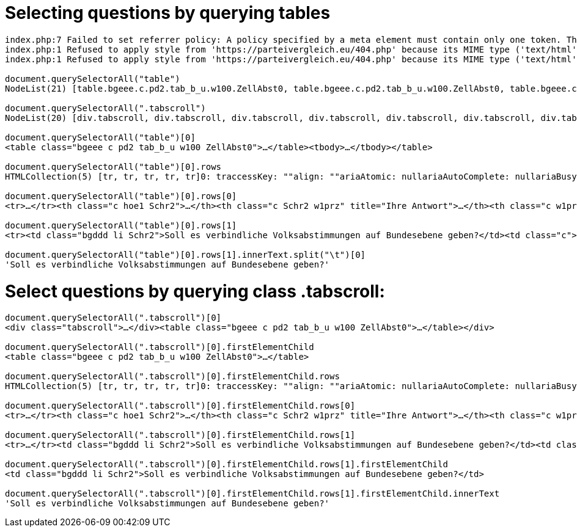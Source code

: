 # Selecting questions by querying tables

```javascript
index.php:7 Failed to set referrer policy: A policy specified by a meta element must contain only one token. The referrer policy has been left unchanged.
index.php:1 Refused to apply style from 'https://parteivergleich.eu/404.php' because its MIME type ('text/html') is not a supported stylesheet MIME type, and strict MIME checking is enabled.
index.php:1 Refused to apply style from 'https://parteivergleich.eu/404.php' because its MIME type ('text/html') is not a supported stylesheet MIME type, and strict MIME checking is enabled.

document.querySelectorAll("table")
NodeList(21) [table.bgeee.c.pd2.tab_b_u.w100.ZellAbst0, table.bgeee.c.pd2.tab_b_u.w100.ZellAbst0, table.bgeee.c.pd2.tab_b_u.w100.ZellAbst0, table.bgeee.c.pd2.tab_b_u.w100.ZellAbst0, table.bgeee.c.pd2.tab_b_u.w100.ZellAbst0, table.bgeee.c.pd2.tab_b_u.w100.ZellAbst0, table.bgeee.c.pd2.tab_b_u.w100.ZellAbst0, table.bgeee.c.pd2.tab_b_u.w100.ZellAbst0, table.bgeee.c.pd2.tab_b_u.w100.ZellAbst0, table.bgeee.c.pd2.tab_b_u.w100.ZellAbst0, table.bgeee.c.pd2.tab_b_u.w100.ZellAbst0, table.bgeee.c.pd2.tab_b_u.w100.ZellAbst0, table.bgeee.c.pd2.tab_b_u.w100.ZellAbst0, table.bgeee.c.pd2.tab_b_u.w100.ZellAbst0, table.bgeee.c.pd2.tab_b_u.w100.ZellAbst0, table.bgeee.c.pd2.tab_b_u.w100.ZellAbst0, table.bgeee.c.pd2.tab_b_u.w100.ZellAbst0, table.bgeee.c.pd2.tab_b_u.w100.ZellAbst0, table.bgeee.c.pd2.tab_b_u.w100.ZellAbst0, table.bgeee.c.pd2.tab_b_u.w100.ZellAbst0, table.pd4.trrans_mo.ZellAbst0]0: table.bgeee.c.pd2.tab_b_u.w100.ZellAbst0accessKey: ""align: ""ariaAtomic: nullariaAutoComplete: nullariaBusy: nullariaChecked: nullariaColCount: nullariaColIndex: nullariaColSpan: nullariaCurrent: nullariaDescription: nullariaDisabled: nullariaExpanded: nullariaHasPopup: nullariaHidden: nullariaKeyShortcuts: nullariaLabel: nullariaLevel: nullariaLive: nullariaModal: nullariaMultiLine: nullariaMultiSelectable: nullariaOrientation: nullariaPlaceholder: nullariaPosInSet: nullariaPressed: nullariaReadOnly: nullariaRelevant: nullariaRequired: nullariaRoleDescription: nullariaRowCount: nullariaRowIndex: nullariaRowSpan: nullariaSelected: nullariaSetSize: nullariaSort: nullariaValueMax: nullariaValueMin: nullariaValueNow: nullariaValueText: nullassignedSlot: nullattributeStyleMap: StylePropertyMap {size: 0}attributes: NamedNodeMap {0: class, class: class, length: 1}autocapitalize: ""autofocus: falsebaseURI: "https://parteivergleich.eu/index.php?Wahl=Bundestagswahl_2021_Parteien"bgColor: ""border: ""caption: nullcellPadding: ""cellSpacing: ""childElementCount: 1childNodes: NodeList [tbody]children: HTMLCollection [tbody]classList: DOMTokenList(6) ['bgeee', 'c', 'pd2', 'tab_b_u', 'w100', 'ZellAbst0', value: 'bgeee c pd2 tab_b_u w100 ZellAbst0']className: "bgeee c pd2 tab_b_u w100 ZellAbst0"clientHeight: 207clientLeft: 1clientTop: 1clientWidth: 2493contentEditable: "inherit"dataset: DOMStringMap {}dir: ""draggable: falseelementTiming: ""enterKeyHint: ""firstChild: tbodyfirstElementChild: tbodyframe: ""hidden: falseid: ""innerHTML: "<tbody><tr>\n<th class=\"c hoe1 Schr2\"><strong cinnerText: "Demokratie\n\tIhre\nAntw.\tAfD\tberg-\npartei\tBayern-\npartei\tBündnis\nC\tBÜNDNIS\n21\tBüSo\tCDU*\tCSU*\tDiB\tDie\nGrauen\tDie\nHumanisten\tDIE\nLINKE\tDKP\tdu.\nDie Urbane.\tFAMILIE\tFDP\tFREIE\nWÄHLER\tGesundheits-\nforschung\tGraue\nPanther\tGRÜNE\tKlimaliste\nBW\tLIEBE\tMENSCHLICHE\nWELT\tMLPD\tNPD\tÖDP\tPdF\tPIRATEN\tSGP\tDIE\nSONSTIGEN\tSPD\tTHP\tTierschutz-\nallianz\tTierschutz-\npartei\tUNABHÄNGIGE\tV-Partei³\nSoll es verbindliche Volksabstimmungen auf Bundesebene geben?\t \tJa\tJa\tJa\tJa\tJa\tNein\tNein\tJa\tJa\tJa\t0\tJa\tJa\t0\tJa\t0\tJa\t0\tJa\t0\t0\tJa\tJa\tJa\tJa\tJa\tJa\tJa\tJa\tJa\tJa\tJa\tJa\tJa\tJa\tJa\nSollen die Grundrechte von Volksabstimmungen ausgenommen sein?\t \t0\tJa\tJa\tJa\tNein\tJa\tJa\tJa\tJa\tJa\tJa\tJa\tJa\tJa\tNein\tJa\tJa\t0\tNein\tJa\tJa\tNein\tJa\tNein\tJa\tJa\tNein\tJa\tJa\tJa\t0\tNein\tJa\tJa\tJa\tJa\nHaben Frauen und Männer keine gleichen Rechte und Chancen, so dass diese endlich durchgesetzt werden müssen?\t \tNein\tJa\t0\tNein\tNein\tJa\tJa\tJa\tJa\tJa\tJa\tJa\tJa\tJa\t0\tNein\tJa\t0\tNein\tJa\tJa\tJa\tJa\tJa\tNein\tJa\tJa\tJa\t0\tJa\tJa\t0\tJa\tJa\t0\tJa\n\nDemokratie\n\tIhre\nAntw.\tAfD\tberg-\npartei\tBayern-\npartei\tBündnis\nC\tBÜNDNIS\n21\tBüSo\tCDU*\tCSU*\tDiB\tDie\nGrauen\tDie\nHumanisten\tDIE\nLINKE\tDKP\tdu.\nDie Urbane.\tFAMILIE\tFDP\tFREIE\nWÄHLER\tGesundheits-\nforschung\tGraue\nPanther\tGRÜNE\tKlimaliste\nBW\tLIEBE\tMENSCHLICHE\nWELT\tMLPD\tNPD\tÖDP\tPdF\tPIRATEN\tSGP\tDIE\nSONSTIGEN\tSPD\tTHP\tTierschutz-\nallianz\tTierschutz-\npartei\tUNABHÄNGIGE\tV-Partei³"inputMode: ""isConnected: trueisContentEditable: falselang: ""lastChild: tbodylastElementChild: tbodylocalName: "table"namespaceURI: "http://www.w3.org/1999/xhtml"nextElementSibling: nullnextSibling: textnodeName: "TABLE"nodeType: 1nodeValue: nullnonce: ""offsetHeight: 207offsetLeft: 21offsetParent: bodyoffsetTop: 720offsetWidth: 2493onabort: nullonanimationend: nullonanimationiteration: nullonanimationstart: nullonauxclick: nullonbeforecopy: nullonbeforecut: nullonbeforepaste: nullonbeforexrselect: nullonblur: nulloncancel: nulloncanplay: nulloncanplaythrough: nullonchange: nullonclick: nullonclose: nulloncontextmenu: nulloncopy: nulloncuechange: nulloncut: nullondblclick: nullondrag: nullondragend: nullondragenter: nullondragleave: nullondragover: nullondragstart: nullondrop: nullondurationchange: nullonemptied: nullonended: nullonerror: nullonfocus: nullonformdata: nullonfullscreenchange: nullonfullscreenerror: nullongotpointercapture: nulloninput: nulloninvalid: nullonkeydown: nullonkeypress: nullonkeyup: nullonload: nullonloadeddata: nullonloadedmetadata: nullonloadstart: nullonlostpointercapture: nullonmousedown: nullonmouseenter: nullonmouseleave: nullonmousemove: nullonmouseout: nullonmouseover: nullonmouseup: nullonmousewheel: nullonpaste: nullonpause: nullonplay: nullonplaying: nullonpointercancel: nullonpointerdown: nullonpointerenter: nullonpointerleave: nullonpointermove: nullonpointerout: nullonpointerover: nullonpointerrawupdate: nullonpointerup: nullonprogress: nullonratechange: nullonreset: nullonresize: nullonscroll: nullonsearch: nullonseeked: nullonseeking: nullonselect: nullonselectionchange: nullonselectstart: nullonstalled: nullonsubmit: nullonsuspend: nullontimeupdate: nullontoggle: nullontransitioncancel: nullontransitionend: nullontransitionrun: nullontransitionstart: nullonvolumechange: nullonwaiting: nullonwebkitanimationend: nullonwebkitanimationiteration: nullonwebkitanimationstart: nullonwebkitfullscreenchange: nullonwebkitfullscreenerror: nullonwebkittransitionend: nullonwheel: nullouterHTML: "<table class=\"bgeee c pd2 tab_b_u w100 ZellAbst0outerText: "Demokratie\n\tIhre\nAntw.\tAfD\tberg-\npartei\tBayern-\npartei\tBündnis\nC\tBÜNDNIS\n21\tBüSo\tCDU*\tCSU*\tDiB\tDie\nGrauen\tDie\nHumanisten\tDIE\nLINKE\tDKP\tdu.\nDie Urbane.\tFAMILIE\tFDP\tFREIE\nWÄHLER\tGesundheits-\nforschung\tGraue\nPanther\tGRÜNE\tKlimaliste\nBW\tLIEBE\tMENSCHLICHE\nWELT\tMLPD\tNPD\tÖDP\tPdF\tPIRATEN\tSGP\tDIE\nSONSTIGEN\tSPD\tTHP\tTierschutz-\nallianz\tTierschutz-\npartei\tUNABHÄNGIGE\tV-Partei³\nSoll es verbindliche Volksabstimmungen auf Bundesebene geben?\t \tJa\tJa\tJa\tJa\tJa\tNein\tNein\tJa\tJa\tJa\t0\tJa\tJa\t0\tJa\t0\tJa\t0\tJa\t0\t0\tJa\tJa\tJa\tJa\tJa\tJa\tJa\tJa\tJa\tJa\tJa\tJa\tJa\tJa\tJa\nSollen die Grundrechte von Volksabstimmungen ausgenommen sein?\t \t0\tJa\tJa\tJa\tNein\tJa\tJa\tJa\tJa\tJa\tJa\tJa\tJa\tJa\tNein\tJa\tJa\t0\tNein\tJa\tJa\tNein\tJa\tNein\tJa\tJa\tNein\tJa\tJa\tJa\t0\tNein\tJa\tJa\tJa\tJa\nHaben Frauen und Männer keine gleichen Rechte und Chancen, so dass diese endlich durchgesetzt werden müssen?\t \tNein\tJa\t0\tNein\tNein\tJa\tJa\tJa\tJa\tJa\tJa\tJa\tJa\tJa\t0\tNein\tJa\t0\tNein\tJa\tJa\tJa\tJa\tJa\tNein\tJa\tJa\tJa\t0\tJa\tJa\t0\tJa\tJa\t0\tJa\n\nDemokratie\n\tIhre\nAntw.\tAfD\tberg-\npartei\tBayern-\npartei\tBündnis\nC\tBÜNDNIS\n21\tBüSo\tCDU*\tCSU*\tDiB\tDie\nGrauen\tDie\nHumanisten\tDIE\nLINKE\tDKP\tdu.\nDie Urbane.\tFAMILIE\tFDP\tFREIE\nWÄHLER\tGesundheits-\nforschung\tGraue\nPanther\tGRÜNE\tKlimaliste\nBW\tLIEBE\tMENSCHLICHE\nWELT\tMLPD\tNPD\tÖDP\tPdF\tPIRATEN\tSGP\tDIE\nSONSTIGEN\tSPD\tTHP\tTierschutz-\nallianz\tTierschutz-\npartei\tUNABHÄNGIGE\tV-Partei³"ownerDocument: documentparentElement: div.tabscrollparentNode: div.tabscrollpart: DOMTokenList [value: '']prefix: nullpreviousElementSibling: nullpreviousSibling: nullrows: HTMLCollection(5) [tr, tr, tr, tr, tr]rules: ""scrollHeight: 206scrollLeft: 0scrollTop: 0scrollWidth: 2493shadowRoot: nullslot: ""spellcheck: truestyle: CSSStyleDeclaration {accentColor: '', additiveSymbols: '', alignContent: '', alignItems: '', alignSelf: '', …}summary: ""tBodies: HTMLCollection [tbody]tFoot: nulltHead: nulltabIndex: -1tagName: "TABLE"textContent: "\nDemokratie\n\nIhreAntw.\n\nAfD\n\nberg-partei\n\nBayern-partei\n\nBündnisC\n\nBÜNDNIS21\n\nBüSo\n\nCDU*\n\nCSU*\n\nDiB\n\nDieGrauen\n\nDieHumanisten\n\nDIELINKE\n\nDKP\n\ndu.Die Urbane.\n\nFAMILIE\n\nFDP\n\nFREIEWÄHLER\n\nGesundheits-forschung\n\nGrauePanther\n\nGRÜNE\n\nKlimalisteBW\n\nLIEBE\n\nMENSCHLICHEWELT\n\nMLPD\n\nNPD\n\nÖDP\n\nPdF\n\nPIRATEN\n\nSGP\n\nDIESONSTIGEN\n\nSPD\n\nTHP\n\nTierschutz-allianz\n\nTierschutz-partei\n\nUNABHÄNGIGE\n\nV-Partei³\nSoll es verbindliche Volksabstimmungen auf Bundesebene geben?\n \nJa\nJa\nJa\nJa\nJa\nNein\nNein\nJa\nJa\nJa\n0\nJa\nJa\n0\nJa\n0\nJa\n0\nJa\n0\n0\nJa\nJa\nJa\nJa\nJa\nJa\nJa\nJa\nJa\nJa\nJa\nJa\nJa\nJa\nJa\nSollen die Grundrechte von Volksabstimmungen ausgenommen sein?\n \n0\nJa\nJa\nJa\nNein\nJa\nJa\nJa\nJa\nJa\nJa\nJa\nJa\nJa\nNein\nJa\nJa\n0\nNein\nJa\nJa\nNein\nJa\nNein\nJa\nJa\nNein\nJa\nJa\nJa\n0\nNein\nJa\nJa\nJa\nJa\nHaben Frauen und Männer keine gleichen Rechte und Chancen, so dass diese endlich durchgesetzt werden müssen?\n \nNein\nJa\n0\nNein\nNein\nJa\nJa\nJa\nJa\nJa\nJa\nJa\nJa\nJa\n0\nNein\nJa\n0\nNein\nJa\nJa\nJa\nJa\nJa\nNein\nJa\nJa\nJa\n0\nJa\nJa\n0\nJa\nJa\n0\nJa\n\n\nDemokratie\n\nIhreAntw.\n\nAfD\n\nberg-partei\n\nBayern-partei\n\nBündnisC\n\nBÜNDNIS21\n\nBüSo\n\nCDU*\n\nCSU*\n\nDiB\n\nDieGrauen\n\nDieHumanisten\n\nDIELINKE\n\nDKP\n\ndu.Die Urbane.\n\nFAMILIE\n\nFDP\n\nFREIEWÄHLER\n\nGesundheits-forschung\n\nGrauePanther\n\nGRÜNE\n\nKlimalisteBW\n\nLIEBE\n\nMENSCHLICHEWELT\n\nMLPD\n\nNPD\n\nÖDP\n\nPdF\n\nPIRATEN\n\nSGP\n\nDIESONSTIGEN\n\nSPD\n\nTHP\n\nTierschutz-allianz\n\nTierschutz-partei\n\nUNABHÄNGIGE\n\nV-Partei³\n"title: ""translate: truevirtualKeyboardPolicy: ""width: ""[[Prototype]]: HTMLTableElement(...)1: table.bgeee.c.pd2.tab_b_u.w100.ZellAbst02: table.bgeee.c.pd2.tab_b_u.w100.ZellAbst03: table.bgeee.c.pd2.tab_b_u.w100.ZellAbst04: table.bgeee.c.pd2.tab_b_u.w100.ZellAbst05: table.bgeee.c.pd2.tab_b_u.w100.ZellAbst06: table.bgeee.c.pd2.tab_b_u.w100.ZellAbst07: table.bgeee.c.pd2.tab_b_u.w100.ZellAbst08: table.bgeee.c.pd2.tab_b_u.w100.ZellAbst09: table.bgeee.c.pd2.tab_b_u.w100.ZellAbst010: table.bgeee.c.pd2.tab_b_u.w100.ZellAbst011: table.bgeee.c.pd2.tab_b_u.w100.ZellAbst012: table.bgeee.c.pd2.tab_b_u.w100.ZellAbst013: table.bgeee.c.pd2.tab_b_u.w100.ZellAbst014: table.bgeee.c.pd2.tab_b_u.w100.ZellAbst015: table.bgeee.c.pd2.tab_b_u.w100.ZellAbst016: table.bgeee.c.pd2.tab_b_u.w100.ZellAbst017: table.bgeee.c.pd2.tab_b_u.w100.ZellAbst018: table.bgeee.c.pd2.tab_b_u.w100.ZellAbst019: table.bgeee.c.pd2.tab_b_u.w100.ZellAbst020: table.pd4.trrans_mo.ZellAbst0length: 21[[Prototype]]: NodeList

document.querySelectorAll(".tabscroll")
NodeList(20) [div.tabscroll, div.tabscroll, div.tabscroll, div.tabscroll, div.tabscroll, div.tabscroll, div.tabscroll, div.tabscroll, div.tabscroll, div.tabscroll, div.tabscroll, div.tabscroll, div.tabscroll, div.tabscroll, div.tabscroll, div.tabscroll, div.tabscroll, div.tabscroll, div.tabscroll, div.tabscroll]0: div.tabscrollaccessKey: ""align: ""ariaAtomic: nullariaAutoComplete: nullariaBusy: nullariaChecked: nullariaColCount: nullariaColIndex: nullariaColSpan: nullariaCurrent: nullariaDescription: nullariaDisabled: nullariaExpanded: nullariaHasPopup: nullariaHidden: nullariaKeyShortcuts: nullariaLabel: nullariaLevel: nullariaLive: nullariaModal: nullariaMultiLine: nullariaMultiSelectable: nullariaOrientation: nullariaPlaceholder: nullariaPosInSet: nullariaPressed: nullariaReadOnly: nullariaRelevant: nullariaRequired: nullariaRoleDescription: nullariaRowCount: nullariaRowIndex: nullariaRowSpan: nullariaSelected: nullariaSetSize: nullariaSort: nullariaValueMax: nullariaValueMin: nullariaValueNow: nullariaValueText: nullassignedSlot: nullattributeStyleMap: StylePropertyMap {size: 0}attributes: NamedNodeMap {0: class, class: class, length: 1}autocapitalize: ""autofocus: falsebaseURI: "https://parteivergleich.eu/index.php?Wahl=Bundestagswahl_2021_Parteien"childElementCount: 1childNodes: NodeList(2) [table.bgeee.c.pd2.tab_b_u.w100.ZellAbst0, text]children: HTMLCollection [table.bgeee.c.pd2.tab_b_u.w100.ZellAbst0]classList: DOMTokenList ['tabscroll', value: 'tabscroll']className: "tabscroll"clientHeight: 208clientLeft: 0clientTop: 0clientWidth: 628contentEditable: "inherit"dataset: DOMStringMap {}dir: ""draggable: falseelementTiming: ""enterKeyHint: ""firstChild: table.bgeee.c.pd2.tab_b_u.w100.ZellAbst0firstElementChild: table.bgeee.c.pd2.tab_b_u.w100.ZellAbst0hidden: falseid: ""innerHTML: "<table class=\"bgeee c pd2 tab_b_u w100 ZellAbst0innerText: "Demokratie\n\tIhre\nAntw.\tAfD\tberg-\npartei\tBayern-\npartei\tBündnis\nC\tBÜNDNIS\n21\tBüSo\tCDU*\tCSU*\tDiB\tDie\nGrauen\tDie\nHumanisten\tDIE\nLINKE\tDKP\tdu.\nDie Urbane.\tFAMILIE\tFDP\tFREIE\nWÄHLER\tGesundheits-\nforschung\tGraue\nPanther\tGRÜNE\tKlimaliste\nBW\tLIEBE\tMENSCHLICHE\nWELT\tMLPD\tNPD\tÖDP\tPdF\tPIRATEN\tSGP\tDIE\nSONSTIGEN\tSPD\tTHP\tTierschutz-\nallianz\tTierschutz-\npartei\tUNABHÄNGIGE\tV-Partei³\nSoll es verbindliche Volksabstimmungen auf Bundesebene geben?\t \tJa\tJa\tJa\tJa\tJa\tNein\tNein\tJa\tJa\tJa\t0\tJa\tJa\t0\tJa\t0\tJa\t0\tJa\t0\t0\tJa\tJa\tJa\tJa\tJa\tJa\tJa\tJa\tJa\tJa\tJa\tJa\tJa\tJa\tJa\nSollen die Grundrechte von Volksabstimmungen ausgenommen sein?\t \t0\tJa\tJa\tJa\tNein\tJa\tJa\tJa\tJa\tJa\tJa\tJa\tJa\tJa\tNein\tJa\tJa\t0\tNein\tJa\tJa\tNein\tJa\tNein\tJa\tJa\tNein\tJa\tJa\tJa\t0\tNein\tJa\tJa\tJa\tJa\nHaben Frauen und Männer keine gleichen Rechte und Chancen, so dass diese endlich durchgesetzt werden müssen?\t \tNein\tJa\t0\tNein\tNein\tJa\tJa\tJa\tJa\tJa\tJa\tJa\tJa\tJa\t0\tNein\tJa\t0\tNein\tJa\tJa\tJa\tJa\tJa\tNein\tJa\tJa\tJa\t0\tJa\tJa\t0\tJa\tJa\t0\tJa\n\nDemokratie\n\tIhre\nAntw.\tAfD\tberg-\npartei\tBayern-\npartei\tBündnis\nC\tBÜNDNIS\n21\tBüSo\tCDU*\tCSU*\tDiB\tDie\nGrauen\tDie\nHumanisten\tDIE\nLINKE\tDKP\tdu.\nDie Urbane.\tFAMILIE\tFDP\tFREIE\nWÄHLER\tGesundheits-\nforschung\tGraue\nPanther\tGRÜNE\tKlimaliste\nBW\tLIEBE\tMENSCHLICHE\nWELT\tMLPD\tNPD\tÖDP\tPdF\tPIRATEN\tSGP\tDIE\nSONSTIGEN\tSPD\tTHP\tTierschutz-\nallianz\tTierschutz-\npartei\tUNABHÄNGIGE\tV-Partei³"inputMode: ""isConnected: trueisContentEditable: falselang: ""lastChild: textlastElementChild: table.bgeee.c.pd2.tab_b_u.w100.ZellAbst0localName: "div"namespaceURI: "http://www.w3.org/1999/xhtml"nextElementSibling: img.m0nextSibling: textnodeName: "DIV"nodeType: 1nodeValue: nullnonce: ""offsetHeight: 227offsetLeft: 21offsetParent: bodyoffsetTop: 720offsetWidth: 628onabort: nullonanimationend: nullonanimationiteration: nullonanimationstart: nullonauxclick: nullonbeforecopy: nullonbeforecut: nullonbeforepaste: nullonbeforexrselect: nullonblur: nulloncancel: nulloncanplay: nulloncanplaythrough: nullonchange: nullonclick: nullonclose: nulloncontextmenu: nulloncopy: nulloncuechange: nulloncut: nullondblclick: nullondrag: nullondragend: nullondragenter: nullondragleave: nullondragover: nullondragstart: nullondrop: nullondurationchange: nullonemptied: nullonended: nullonerror: nullonfocus: nullonformdata: nullonfullscreenchange: nullonfullscreenerror: nullongotpointercapture: nulloninput: nulloninvalid: nullonkeydown: nullonkeypress: nullonkeyup: nullonload: nullonloadeddata: nullonloadedmetadata: nullonloadstart: nullonlostpointercapture: nullonmousedown: nullonmouseenter: nullonmouseleave: nullonmousemove: nullonmouseout: nullonmouseover: nullonmouseup: nullonmousewheel: nullonpaste: nullonpause: nullonplay: nullonplaying: nullonpointercancel: nullonpointerdown: nullonpointerenter: nullonpointerleave: nullonpointermove: nullonpointerout: nullonpointerover: nullonpointerrawupdate: nullonpointerup: nullonprogress: nullonratechange: nullonreset: nullonresize: nullonscroll: nullonsearch: nullonseeked: nullonseeking: nullonselect: nullonselectionchange: nullonselectstart: nullonstalled: nullonsubmit: nullonsuspend: nullontimeupdate: nullontoggle: nullontransitioncancel: nullontransitionend: nullontransitionrun: nullontransitionstart: nullonvolumechange: nullonwaiting: nullonwebkitanimationend: nullonwebkitanimationiteration: nullonwebkitanimationstart: nullonwebkitfullscreenchange: nullonwebkitfullscreenerror: nullonwebkittransitionend: nullonwheel: nullouterHTML: "<div class=\"tabscroll\"><table class=\"bgeee c pouterText: "Demokratie\n\tIhre\nAntw.\tAfD\tberg-\npartei\tBayern-\npartei\tBündnis\nC\tBÜNDNIS\n21\tBüSo\tCDU*\tCSU*\tDiB\tDie\nGrauen\tDie\nHumanisten\tDIE\nLINKE\tDKP\tdu.\nDie Urbane.\tFAMILIE\tFDP\tFREIE\nWÄHLER\tGesundheits-\nforschung\tGraue\nPanther\tGRÜNE\tKlimaliste\nBW\tLIEBE\tMENSCHLICHE\nWELT\tMLPD\tNPD\tÖDP\tPdF\tPIRATEN\tSGP\tDIE\nSONSTIGEN\tSPD\tTHP\tTierschutz-\nallianz\tTierschutz-\npartei\tUNABHÄNGIGE\tV-Partei³\nSoll es verbindliche Volksabstimmungen auf Bundesebene geben?\t \tJa\tJa\tJa\tJa\tJa\tNein\tNein\tJa\tJa\tJa\t0\tJa\tJa\t0\tJa\t0\tJa\t0\tJa\t0\t0\tJa\tJa\tJa\tJa\tJa\tJa\tJa\tJa\tJa\tJa\tJa\tJa\tJa\tJa\tJa\nSollen die Grundrechte von Volksabstimmungen ausgenommen sein?\t \t0\tJa\tJa\tJa\tNein\tJa\tJa\tJa\tJa\tJa\tJa\tJa\tJa\tJa\tNein\tJa\tJa\t0\tNein\tJa\tJa\tNein\tJa\tNein\tJa\tJa\tNein\tJa\tJa\tJa\t0\tNein\tJa\tJa\tJa\tJa\nHaben Frauen und Männer keine gleichen Rechte und Chancen, so dass diese endlich durchgesetzt werden müssen?\t \tNein\tJa\t0\tNein\tNein\tJa\tJa\tJa\tJa\tJa\tJa\tJa\tJa\tJa\t0\tNein\tJa\t0\tNein\tJa\tJa\tJa\tJa\tJa\tNein\tJa\tJa\tJa\t0\tJa\tJa\t0\tJa\tJa\t0\tJa\n\nDemokratie\n\tIhre\nAntw.\tAfD\tberg-\npartei\tBayern-\npartei\tBündnis\nC\tBÜNDNIS\n21\tBüSo\tCDU*\tCSU*\tDiB\tDie\nGrauen\tDie\nHumanisten\tDIE\nLINKE\tDKP\tdu.\nDie Urbane.\tFAMILIE\tFDP\tFREIE\nWÄHLER\tGesundheits-\nforschung\tGraue\nPanther\tGRÜNE\tKlimaliste\nBW\tLIEBE\tMENSCHLICHE\nWELT\tMLPD\tNPD\tÖDP\tPdF\tPIRATEN\tSGP\tDIE\nSONSTIGEN\tSPD\tTHP\tTierschutz-\nallianz\tTierschutz-\npartei\tUNABHÄNGIGE\tV-Partei³"ownerDocument: documentparentElement: div.rand10pxparentNode: div.rand10pxpart: DOMTokenList [value: '']prefix: nullpreviousElementSibling: brpreviousSibling: brscrollHeight: 207scrollLeft: 0scrollTop: 0scrollWidth: 2494shadowRoot: nullslot: ""spellcheck: truestyle: CSSStyleDeclaration {accentColor: '', additiveSymbols: '', alignContent: '', alignItems: '', alignSelf: '', …}tabIndex: -1tagName: "DIV"textContent: "\nDemokratie\n\nIhreAntw.\n\nAfD\n\nberg-partei\n\nBayern-partei\n\nBündnisC\n\nBÜNDNIS21\n\nBüSo\n\nCDU*\n\nCSU*\n\nDiB\n\nDieGrauen\n\nDieHumanisten\n\nDIELINKE\n\nDKP\n\ndu.Die Urbane.\n\nFAMILIE\n\nFDP\n\nFREIEWÄHLER\n\nGesundheits-forschung\n\nGrauePanther\n\nGRÜNE\n\nKlimalisteBW\n\nLIEBE\n\nMENSCHLICHEWELT\n\nMLPD\n\nNPD\n\nÖDP\n\nPdF\n\nPIRATEN\n\nSGP\n\nDIESONSTIGEN\n\nSPD\n\nTHP\n\nTierschutz-allianz\n\nTierschutz-partei\n\nUNABHÄNGIGE\n\nV-Partei³\nSoll es verbindliche Volksabstimmungen auf Bundesebene geben?\n \nJa\nJa\nJa\nJa\nJa\nNein\nNein\nJa\nJa\nJa\n0\nJa\nJa\n0\nJa\n0\nJa\n0\nJa\n0\n0\nJa\nJa\nJa\nJa\nJa\nJa\nJa\nJa\nJa\nJa\nJa\nJa\nJa\nJa\nJa\nSollen die Grundrechte von Volksabstimmungen ausgenommen sein?\n \n0\nJa\nJa\nJa\nNein\nJa\nJa\nJa\nJa\nJa\nJa\nJa\nJa\nJa\nNein\nJa\nJa\n0\nNein\nJa\nJa\nNein\nJa\nNein\nJa\nJa\nNein\nJa\nJa\nJa\n0\nNein\nJa\nJa\nJa\nJa\nHaben Frauen und Männer keine gleichen Rechte und Chancen, so dass diese endlich durchgesetzt werden müssen?\n \nNein\nJa\n0\nNein\nNein\nJa\nJa\nJa\nJa\nJa\nJa\nJa\nJa\nJa\n0\nNein\nJa\n0\nNein\nJa\nJa\nJa\nJa\nJa\nNein\nJa\nJa\nJa\n0\nJa\nJa\n0\nJa\nJa\n0\nJa\n\n\nDemokratie\n\nIhreAntw.\n\nAfD\n\nberg-partei\n\nBayern-partei\n\nBündnisC\n\nBÜNDNIS21\n\nBüSo\n\nCDU*\n\nCSU*\n\nDiB\n\nDieGrauen\n\nDieHumanisten\n\nDIELINKE\n\nDKP\n\ndu.Die Urbane.\n\nFAMILIE\n\nFDP\n\nFREIEWÄHLER\n\nGesundheits-forschung\n\nGrauePanther\n\nGRÜNE\n\nKlimalisteBW\n\nLIEBE\n\nMENSCHLICHEWELT\n\nMLPD\n\nNPD\n\nÖDP\n\nPdF\n\nPIRATEN\n\nSGP\n\nDIESONSTIGEN\n\nSPD\n\nTHP\n\nTierschutz-allianz\n\nTierschutz-partei\n\nUNABHÄNGIGE\n\nV-Partei³\n\n"title: ""translate: truevirtualKeyboardPolicy: ""[[Prototype]]: HTMLDivElement(...)1: div.tabscroll2: div.tabscroll3: div.tabscroll4: div.tabscroll5: div.tabscroll6: div.tabscroll7: div.tabscroll8: div.tabscroll9: div.tabscroll10: div.tabscroll11: div.tabscroll12: div.tabscroll13: div.tabscroll14: div.tabscroll15: div.tabscroll16: div.tabscroll17: div.tabscroll18: div.tabscroll19: div.tabscrolllength: 20[[Prototype]]: NodeList

document.querySelectorAll("table")[0]
<table class=​"bgeee c pd2 tab_b_u w100 ZellAbst0">​…​</table>​<tbody>​…​</tbody>​</table>​

document.querySelectorAll("table")[0].rows
HTMLCollection(5) [tr, tr, tr, tr, tr]0: traccessKey: ""align: ""ariaAtomic: nullariaAutoComplete: nullariaBusy: nullariaChecked: nullariaColCount: nullariaColIndex: nullariaColSpan: nullariaCurrent: nullariaDescription: nullariaDisabled: nullariaExpanded: nullariaHasPopup: nullariaHidden: nullariaKeyShortcuts: nullariaLabel: nullariaLevel: nullariaLive: nullariaModal: nullariaMultiLine: nullariaMultiSelectable: nullariaOrientation: nullariaPlaceholder: nullariaPosInSet: nullariaPressed: nullariaReadOnly: nullariaRelevant: nullariaRequired: nullariaRoleDescription: nullariaRowCount: nullariaRowIndex: nullariaRowSpan: nullariaSelected: nullariaSetSize: nullariaSort: nullariaValueMax: nullariaValueMin: nullariaValueNow: nullariaValueText: nullassignedSlot: nullattributeStyleMap: StylePropertyMap {size: 0}attributes: NamedNodeMap {length: 0}autocapitalize: ""autofocus: falsebaseURI: "https://parteivergleich.eu/index.php?Wahl=Bundestagswahl_2021_Parteien"bgColor: ""cells: HTMLCollection(38) [th.c.hoe1.Schr2, th.c.Schr2.w1prz, th.c.w1prz, th.c.w1prz, th.c.w1prz, th.c.w1prz, th.c.w1prz, th.c.w1prz, th.c.w1prz, th.c.w1prz, th.c.w1prz, th.c.w1prz, th.c.w1prz, th.c.w1prz, th.c.w1prz, th.c.w1prz, th.c.w1prz, th.c.w1prz, th.c.w1prz, th.c.w1prz, th.c.w1prz, th.c.w1prz, th.c.w1prz, th.c.w1prz, th.c.w1prz, th.c.w1prz, th.c.w1prz, th.c.w1prz, th.c.w1prz, th.c.w1prz, th.c.w1prz, th.c.w1prz, th.c.w1prz, th.c.w1prz, th.c.w1prz, th.c.w1prz, th.c.w1prz, th.c.w1prz]ch: ""chOff: ""childElementCount: 38childNodes: NodeList(77) [text, th.c.hoe1.Schr2, text, th.c.Schr2.w1prz, text, th.c.w1prz, text, th.c.w1prz, text, th.c.w1prz, text, th.c.w1prz, text, th.c.w1prz, text, th.c.w1prz, text, th.c.w1prz, text, th.c.w1prz, text, th.c.w1prz, text, th.c.w1prz, text, th.c.w1prz, text, th.c.w1prz, text, th.c.w1prz, text, th.c.w1prz, text, th.c.w1prz, text, th.c.w1prz, text, th.c.w1prz, text, th.c.w1prz, text, th.c.w1prz, text, th.c.w1prz, text, th.c.w1prz, text, th.c.w1prz, text, th.c.w1prz, text, th.c.w1prz, text, th.c.w1prz, text, th.c.w1prz, text, th.c.w1prz, text, th.c.w1prz, text, th.c.w1prz, text, th.c.w1prz, text, th.c.w1prz, text, th.c.w1prz, text, th.c.w1prz, text, th.c.w1prz, text, th.c.w1prz, text, th.c.w1prz, text]children: HTMLCollection(38) [th.c.hoe1.Schr2, th.c.Schr2.w1prz, th.c.w1prz, th.c.w1prz, th.c.w1prz, th.c.w1prz, th.c.w1prz, th.c.w1prz, th.c.w1prz, th.c.w1prz, th.c.w1prz, th.c.w1prz, th.c.w1prz, th.c.w1prz, th.c.w1prz, th.c.w1prz, th.c.w1prz, th.c.w1prz, th.c.w1prz, th.c.w1prz, th.c.w1prz, th.c.w1prz, th.c.w1prz, th.c.w1prz, th.c.w1prz, th.c.w1prz, th.c.w1prz, th.c.w1prz, th.c.w1prz, th.c.w1prz, th.c.w1prz, th.c.w1prz, th.c.w1prz, th.c.w1prz, th.c.w1prz, th.c.w1prz, th.c.w1prz, th.c.w1prz]classList: DOMTokenList [value: '']className: ""clientHeight: 38clientLeft: 0clientTop: 0clientWidth: 2493contentEditable: "inherit"dataset: DOMStringMap {}dir: ""draggable: falseelementTiming: ""enterKeyHint: ""firstChild: textfirstElementChild: th.c.hoe1.Schr2hidden: falseid: ""innerHTML: "\n<th class=\"c hoe1 Schr2\"><strong class=\"sp300\">Demokratie</strong></th>\n\n<th class=\"c Schr2 w1prz\" title=\"Ihre Antwort\"><strong>Ihre<br>Antw.</strong></th>\n\n<th class=\"c w1prz\" title=\"Alternative für Deutschland\"><strong class=\"Schr2\">AfD</strong></th>\n\n<th class=\"c w1prz\" title=\"bergpartei, die überpartei; ökoanarchistisch-realdadaistisches sammelbecken\"><strong class=\"Schr2\">berg-<br>partei</strong></th>\n\n<th class=\"c w1prz\" title=\"Bayernpartei\"><strong class=\"Schr2\">Bayern-<br>partei</strong></th>\n\n<th class=\"c w1prz\" title=\"Bündnis C - Christen für Deutschland\"><strong class=\"Schr2\">Bündnis<br>C</strong></th>\n\n<th class=\"c w1prz\" title=\"diePinken/BÜNDNIS 21\"><strong class=\"Schr2\">BÜNDNIS<br>21</strong></th>\n\n<th class=\"c w1prz\" title=\"Bürgerrechtsbewegung Solidarität\"><strong class=\"Schr2\">BüSo</strong></th>\n\n<th class=\"c w1prz\" title=\"Christlich Demokratische Union Deutschlands\"><strong class=\"Schr2\">CDU*</strong></th>\n\n<th class=\"c w1prz\" title=\"Christlich-Soziale Union in Bayern e. V.\"><strong class=\"Schr2\">CSU*</strong></th>\n\n<th class=\"c w1prz\" title=\"DEMOKRATIE IN BEWEGUNG\"><strong class=\"Schr2\">DiB</strong></th>\n\n<th class=\"c w1prz\" title=\"Die Grauen - Für alle Generationen\"><strong class=\"Schr2\">Die<br>Grauen</strong></th>\n\n<th class=\"c w1prz\" title=\"Partei der Humanisten\"><strong class=\"Schr2\">Die<br>Humanisten</strong></th>\n\n<th class=\"c w1prz\" title=\"Die Linke\"><strong class=\"Schr2\">DIE<br>LINKE</strong></th>\n\n<th class=\"c w1prz\" title=\"Deutsche Kommunistische Partei\"><strong class=\"Schr2\">DKP</strong></th>\n\n<th class=\"c w1prz\" title=\"Die Urbane. Eine HipHop Partei\"><strong class=\"Schr2\">du.<br>Die Urbane.</strong></th>\n\n<th class=\"c w1prz\" title=\"Familien-Partei Deutschlands\"><strong class=\"Schr2\">FAMILIE</strong></th>\n\n<th class=\"c w1prz\" title=\"Freie Demokratische Partei\"><strong class=\"Schr2\">FDP</strong></th>\n\n<th class=\"c w1prz\" title=\"FREIE WÄHLER\"><strong class=\"Schr2\">FREIE<br>WÄHLER</strong></th>\n\n<th class=\"c w1prz\" title=\"Partei für Gesundheitsforschung\"><strong class=\"Schr2\">Gesundheits-<br>forschung</strong></th>\n\n<th class=\"c w1prz\" title=\"Graue Panther\"><strong class=\"Schr2\">Graue<br>Panther</strong></th>\n\n<th class=\"c w1prz\" title=\"BÜNDNIS 90/DIE GRÜNEN\"><strong class=\"Schr2\">GRÜNE</strong></th>\n\n<th class=\"c w1prz\" title=\"Klimaliste Baden-Württemberg\"><strong class=\"Schr2\">Klimaliste<br>BW</strong></th>\n\n<th class=\"c w1prz\" title=\"Europäische Partei LIEBE\"><strong class=\"Schr2\">LIEBE</strong></th>\n\n<th class=\"c w1prz\" title=\"Menschliche Welt - für das Wohl und Glücklichsein aller\"><strong class=\"Schr2\">MENSCHLICHE<br>WELT</strong></th>\n\n<th class=\"c w1prz\" title=\"Marxistisch-Leninistische Partei Deutschlands\"><strong class=\"Schr2\">MLPD</strong></th>\n\n<th class=\"c w1prz\" title=\"Nationaldemokratische Partei Deutschlands\"><strong class=\"Schr2\">NPD</strong></th>\n\n<th class=\"c w1prz\" title=\"Ökologisch-Demokratische Partei\"><strong class=\"Schr2\">ÖDP</strong></th>\n\n<th class=\"c w1prz\" title=\"Partei des Fortschritts\"><strong class=\"Schr2\">PdF</strong></th>\n\n<th class=\"c w1prz\" title=\"Piratenpartei Deutschland\"><strong class=\"Schr2\">PIRATEN</strong></th>\n\n<th class=\"c w1prz\" title=\"Sozialistische Gleichheitspartei, Vierte Internationale\"><strong class=\"Schr2\">SGP</strong></th>\n\n<th class=\"c w1prz\" title=\"DIE SONSTIGEN - X\"><strong class=\"Schr2\">DIE<br>SONSTIGEN</strong></th>\n\n<th class=\"c w1prz\" title=\"Sozialdemokratische Partei Deutschlands\"><strong class=\"Schr2\">SPD</strong></th>\n\n<th class=\"c w1prz\" title=\"Thüringer Heimatpartei\"><strong class=\"Schr2\">THP</strong></th>\n\n<th class=\"c w1prz\" title=\"Allianz für Menschenrechte, Tier- und Naturschutz\"><strong class=\"Schr2\">Tierschutz-<br>allianz</strong></th>\n\n<th class=\"c w1prz\" title=\"PARTEI MENSCH UMWELT TIERSCHUTZ\"><strong class=\"Schr2\">Tierschutz-<br>partei</strong></th>\n\n<th class=\"c w1prz\" title=\"UNABHÄNGIGE für bürgernahe Demokratie\"><strong class=\"Schr2\">UNABHÄNGIGE</strong></th>\n\n<th class=\"c w1prz\" title=\"\tV-Partei³ - Partei für Veränderung, Vegetarier und Veganer\"><strong class=\"Schr2\">V-Partei³</strong></th>\n"innerText: "Demokratie\n\tIhre\nAntw.\tAfD\tberg-\npartei\tBayern-\npartei\tBündnis\nC\tBÜNDNIS\n21\tBüSo\tCDU*\tCSU*\tDiB\tDie\nGrauen\tDie\nHumanisten\tDIE\nLINKE\tDKP\tdu.\nDie Urbane.\tFAMILIE\tFDP\tFREIE\nWÄHLER\tGesundheits-\nforschung\tGraue\nPanther\tGRÜNE\tKlimaliste\nBW\tLIEBE\tMENSCHLICHE\nWELT\tMLPD\tNPD\tÖDP\tPdF\tPIRATEN\tSGP\tDIE\nSONSTIGEN\tSPD\tTHP\tTierschutz-\nallianz\tTierschutz-\npartei\tUNABHÄNGIGE\tV-Partei³"inputMode: ""isConnected: trueisContentEditable: falselang: ""lastChild: textlastElementChild: th.c.w1przlocalName: "tr"namespaceURI: "http://www.w3.org/1999/xhtml"nextElementSibling: trnextSibling: trnodeName: "TR"nodeType: 1nodeValue: nullnonce: ""offsetHeight: 38offsetLeft: 0offsetParent: table.bgeee.c.pd2.tab_b_u.w100.ZellAbst0offsetTop: 0offsetWidth: 2493onabort: nullonanimationend: nullonanimationiteration: nullonanimationstart: nullonauxclick: nullonbeforecopy: nullonbeforecut: nullonbeforepaste: nullonbeforexrselect: nullonblur: nulloncancel: nulloncanplay: nulloncanplaythrough: nullonchange: nullonclick: nullonclose: nulloncontextmenu: nulloncopy: nulloncuechange: nulloncut: nullondblclick: nullondrag: nullondragend: nullondragenter: nullondragleave: nullondragover: nullondragstart: nullondrop: nullondurationchange: nullonemptied: nullonended: nullonerror: nullonfocus: nullonformdata: nullonfullscreenchange: nullonfullscreenerror: nullongotpointercapture: nulloninput: nulloninvalid: nullonkeydown: nullonkeypress: nullonkeyup: nullonload: nullonloadeddata: nullonloadedmetadata: nullonloadstart: nullonlostpointercapture: nullonmousedown: nullonmouseenter: nullonmouseleave: nullonmousemove: nullonmouseout: nullonmouseover: nullonmouseup: nullonmousewheel: nullonpaste: nullonpause: nullonplay: nullonplaying: nullonpointercancel: nullonpointerdown: nullonpointerenter: nullonpointerleave: nullonpointermove: nullonpointerout: nullonpointerover: nullonpointerrawupdate: nullonpointerup: nullonprogress: nullonratechange: nullonreset: nullonresize: nullonscroll: nullonsearch: nullonseeked: nullonseeking: nullonselect: nullonselectionchange: nullonselectstart: nullonstalled: nullonsubmit: nullonsuspend: nullontimeupdate: nullontoggle: nullontransitioncancel: nullontransitionend: nullontransitionrun: nullontransitionstart: nullonvolumechange: nullonwaiting: nullonwebkitanimationend: nullonwebkitanimationiteration: nullonwebkitanimationstart: nullonwebkitfullscreenchange: nullonwebkitfullscreenerror: nullonwebkittransitionend: nullonwheel: nullouterHTML: "<tr>\n<th class=\"c hoe1 Schr2\"><strong class=\"sp300\">Demokratie</strong></th>\n\n<th class=\"c Schr2 w1prz\" title=\"Ihre Antwort\"><strong>Ihre<br>Antw.</strong></th>\n\n<th class=\"c w1prz\" title=\"Alternative für Deutschland\"><strong class=\"Schr2\">AfD</strong></th>\n\n<th class=\"c w1prz\" title=\"bergpartei, die überpartei; ökoanarchistisch-realdadaistisches sammelbecken\"><strong class=\"Schr2\">berg-<br>partei</strong></th>\n\n<th class=\"c w1prz\" title=\"Bayernpartei\"><strong class=\"Schr2\">Bayern-<br>partei</strong></th>\n\n<th class=\"c w1prz\" title=\"Bündnis C - Christen für Deutschland\"><strong class=\"Schr2\">Bündnis<br>C</strong></th>\n\n<th class=\"c w1prz\" title=\"diePinken/BÜNDNIS 21\"><strong class=\"Schr2\">BÜNDNIS<br>21</strong></th>\n\n<th class=\"c w1prz\" title=\"Bürgerrechtsbewegung Solidarität\"><strong class=\"Schr2\">BüSo</strong></th>\n\n<th class=\"c w1prz\" title=\"Christlich Demokratische Union Deutschlands\"><strong class=\"Schr2\">CDU*</strong></th>\n\n<th class=\"c w1prz\" title=\"Christlich-Soziale Union in Bayern e. V.\"><strong class=\"Schr2\">CSU*</strong></th>\n\n<th class=\"c w1prz\" title=\"DEMOKRATIE IN BEWEGUNG\"><strong class=\"Schr2\">DiB</strong></th>\n\n<th class=\"c w1prz\" title=\"Die Grauen - Für alle Generationen\"><strong class=\"Schr2\">Die<br>Grauen</strong></th>\n\n<th class=\"c w1prz\" title=\"Partei der Humanisten\"><strong class=\"Schr2\">Die<br>Humanisten</strong></th>\n\n<th class=\"c w1prz\" title=\"Die Linke\"><strong class=\"Schr2\">DIE<br>LINKE</strong></th>\n\n<th class=\"c w1prz\" title=\"Deutsche Kommunistische Partei\"><strong class=\"Schr2\">DKP</strong></th>\n\n<th class=\"c w1prz\" title=\"Die Urbane. Eine HipHop Partei\"><strong class=\"Schr2\">du.<br>Die Urbane.</strong></th>\n\n<th class=\"c w1prz\" title=\"Familien-Partei Deutschlands\"><strong class=\"Schr2\">FAMILIE</strong></th>\n\n<th class=\"c w1prz\" title=\"Freie Demokratische Partei\"><strong class=\"Schr2\">FDP</strong></th>\n\n<th class=\"c w1prz\" title=\"FREIE WÄHLER\"><strong class=\"Schr2\">FREIE<br>WÄHLER</strong></th>\n\n<th class=\"c w1prz\" title=\"Partei für Gesundheitsforschung\"><strong class=\"Schr2\">Gesundheits-<br>forschung</strong></th>\n\n<th class=\"c w1prz\" title=\"Graue Panther\"><strong class=\"Schr2\">Graue<br>Panther</strong></th>\n\n<th class=\"c w1prz\" title=\"BÜNDNIS 90/DIE GRÜNEN\"><strong class=\"Schr2\">GRÜNE</strong></th>\n\n<th class=\"c w1prz\" title=\"Klimaliste Baden-Württemberg\"><strong class=\"Schr2\">Klimaliste<br>BW</strong></th>\n\n<th class=\"c w1prz\" title=\"Europäische Partei LIEBE\"><strong class=\"Schr2\">LIEBE</strong></th>\n\n<th class=\"c w1prz\" title=\"Menschliche Welt - für das Wohl und Glücklichsein aller\"><strong class=\"Schr2\">MENSCHLICHE<br>WELT</strong></th>\n\n<th class=\"c w1prz\" title=\"Marxistisch-Leninistische Partei Deutschlands\"><strong class=\"Schr2\">MLPD</strong></th>\n\n<th class=\"c w1prz\" title=\"Nationaldemokratische Partei Deutschlands\"><strong class=\"Schr2\">NPD</strong></th>\n\n<th class=\"c w1prz\" title=\"Ökologisch-Demokratische Partei\"><strong class=\"Schr2\">ÖDP</strong></th>\n\n<th class=\"c w1prz\" title=\"Partei des Fortschritts\"><strong class=\"Schr2\">PdF</strong></th>\n\n<th class=\"c w1prz\" title=\"Piratenpartei Deutschland\"><strong class=\"Schr2\">PIRATEN</strong></th>\n\n<th class=\"c w1prz\" title=\"Sozialistische Gleichheitspartei, Vierte Internationale\"><strong class=\"Schr2\">SGP</strong></th>\n\n<th class=\"c w1prz\" title=\"DIE SONSTIGEN - X\"><strong class=\"Schr2\">DIE<br>SONSTIGEN</strong></th>\n\n<th class=\"c w1prz\" title=\"Sozialdemokratische Partei Deutschlands\"><strong class=\"Schr2\">SPD</strong></th>\n\n<th class=\"c w1prz\" title=\"Thüringer Heimatpartei\"><strong class=\"Schr2\">THP</strong></th>\n\n<th class=\"c w1prz\" title=\"Allianz für Menschenrechte, Tier- und Naturschutz\"><strong class=\"Schr2\">Tierschutz-<br>allianz</strong></th>\n\n<th class=\"c w1prz\" title=\"PARTEI MENSCH UMWELT TIERSCHUTZ\"><strong class=\"Schr2\">Tierschutz-<br>partei</strong></th>\n\n<th class=\"c w1prz\" title=\"UNABHÄNGIGE für bürgernahe Demokratie\"><strong class=\"Schr2\">UNABHÄNGIGE</strong></th>\n\n<th class=\"c w1prz\" title=\"\tV-Partei³ - Partei für Veränderung, Vegetarier und Veganer\"><strong class=\"Schr2\">V-Partei³</strong></th>\n</tr>"outerText: "Demokratie\n\tIhre\nAntw.\tAfD\tberg-\npartei\tBayern-\npartei\tBündnis\nC\tBÜNDNIS\n21\tBüSo\tCDU*\tCSU*\tDiB\tDie\nGrauen\tDie\nHumanisten\tDIE\nLINKE\tDKP\tdu.\nDie Urbane.\tFAMILIE\tFDP\tFREIE\nWÄHLER\tGesundheits-\nforschung\tGraue\nPanther\tGRÜNE\tKlimaliste\nBW\tLIEBE\tMENSCHLICHE\nWELT\tMLPD\tNPD\tÖDP\tPdF\tPIRATEN\tSGP\tDIE\nSONSTIGEN\tSPD\tTHP\tTierschutz-\nallianz\tTierschutz-\npartei\tUNABHÄNGIGE\tV-Partei³"ownerDocument: documentparentElement: tbodyparentNode: tbodypart: DOMTokenList [value: '']prefix: nullpreviousElementSibling: nullpreviousSibling: nullrowIndex: 0scrollHeight: 37scrollLeft: 0scrollTop: 0scrollWidth: 2493sectionRowIndex: 0shadowRoot: nullslot: ""spellcheck: truestyle: CSSStyleDeclaration {accentColor: '', additiveSymbols: '', alignContent: '', alignItems: '', alignSelf: '', …}tabIndex: -1tagName: "TR"textContent: "\nDemokratie\n\nIhreAntw.\n\nAfD\n\nberg-partei\n\nBayern-partei\n\nBündnisC\n\nBÜNDNIS21\n\nBüSo\n\nCDU*\n\nCSU*\n\nDiB\n\nDieGrauen\n\nDieHumanisten\n\nDIELINKE\n\nDKP\n\ndu.Die Urbane.\n\nFAMILIE\n\nFDP\n\nFREIEWÄHLER\n\nGesundheits-forschung\n\nGrauePanther\n\nGRÜNE\n\nKlimalisteBW\n\nLIEBE\n\nMENSCHLICHEWELT\n\nMLPD\n\nNPD\n\nÖDP\n\nPdF\n\nPIRATEN\n\nSGP\n\nDIESONSTIGEN\n\nSPD\n\nTHP\n\nTierschutz-allianz\n\nTierschutz-partei\n\nUNABHÄNGIGE\n\nV-Partei³\n"title: ""translate: truevAlign: ""virtualKeyboardPolicy: ""[[Prototype]]: HTMLTableRowElement(...)1: tr2: tr3: tr4: trlength: 5[[Prototype]]: HTMLCollection

document.querySelectorAll("table")[0].rows[0]
<tr>​…​</tr>​<th class=​"c hoe1 Schr2">​…​</th>​<th class=​"c Schr2 w1prz" title=​"Ihre Antwort">​…​</th>​<th class=​"c w1prz" title=​"Alternative für Deutschland">​…​</th>​<th class=​"c w1prz" title=​"bergpartei, die überpartei;​ ökoanarchistisch-realdadaistisches sammelbecken">​…​</th>​<th class=​"c w1prz" title=​"Bayernpartei">​…​</th>​<th class=​"c w1prz" title=​"Bündnis C - Christen für Deutschland">​…​</th>​<th class=​"c w1prz" title=​"diePinken/​BÜNDNIS 21">​…​</th>​<th class=​"c w1prz" title=​"Bürgerrechtsbewegung Solidarität">​…​</th>​<th class=​"c w1prz" title=​"Christlich Demokratische Union Deutschlands">​…​</th>​<th class=​"c w1prz" title=​"Christlich-Soziale Union in Bayern e. V.">​…​</th>​<th class=​"c w1prz" title=​"DEMOKRATIE IN BEWEGUNG">​…​</th>​<th class=​"c w1prz" title=​"Die Grauen - Für alle Generationen">​…​</th>​<th class=​"c w1prz" title=​"Partei der Humanisten">​…​</th>​<th class=​"c w1prz" title=​"Die Linke">​…​</th>​<th class=​"c w1prz" title=​"Deutsche Kommunistische Partei">​…​</th>​<th class=​"c w1prz" title=​"Die Urbane. Eine HipHop Partei">​…​</th>​<th class=​"c w1prz" title=​"Familien-Partei Deutschlands">​…​</th>​<th class=​"c w1prz" title=​"Freie Demokratische Partei">​…​</th>​<th class=​"c w1prz" title=​"FREIE WÄHLER">​…​</th>​<th class=​"c w1prz" title=​"Partei für Gesundheitsforschung">​…​</th>​<th class=​"c w1prz" title=​"Graue Panther">​…​</th>​<th class=​"c w1prz" title=​"BÜNDNIS 90/​DIE GRÜNEN">​…​</th>​<th class=​"c w1prz" title=​"Klimaliste Baden-Württemberg">​…​</th>​<th class=​"c w1prz" title=​"Europäische Partei LIEBE">​…​</th>​<th class=​"c w1prz" title=​"Menschliche Welt - für das Wohl und Glücklichsein aller">​…​</th>​<th class=​"c w1prz" title=​"Marxistisch-Leninistische Partei Deutschlands">​…​</th>​<th class=​"c w1prz" title=​"Nationaldemokratische Partei Deutschlands">​…​</th>​<th class=​"c w1prz" title=​"Ökologisch-Demokratische Partei">​…​</th>​<th class=​"c w1prz" title=​"Partei des Fortschritts">​…​</th>​<th class=​"c w1prz" title=​"Piratenpartei Deutschland">​…​</th>​<th class=​"c w1prz" title=​"Sozialistische Gleichheitspartei, Vierte Internationale">​…​</th>​<th class=​"c w1prz" title=​"DIE SONSTIGEN - X">​…​</th>​<th class=​"c w1prz" title=​"Sozialdemokratische Partei Deutschlands">​…​</th>​<th class=​"c w1prz" title=​"Thüringer Heimatpartei">​…​</th>​<th class=​"c w1prz" title=​"Allianz für Menschenrechte, Tier- und Naturschutz">​…​</th>​<th class=​"c w1prz" title=​"PARTEI MENSCH UMWELT TIERSCHUTZ">​…​</th>​<th class=​"c w1prz" title=​"UNABHÄNGIGE für bürgernahe Demokratie">​…​</th>​<th class=​"c w1prz" title=​"	V-Partei³ - Partei für Veränderung, Vegetarier und Veganer">​…​</th>​</tr>​

document.querySelectorAll("table")[0].rows[1]
<tr>​<td class=​"bgddd li Schr2">​Soll es verbindliche Volksabstimmungen auf Bundesebene geben?​</td>​<td class=​"c">​…​</td>​<td class=​"bgddd c">​…​</td>​<td class=​"bgddd c">​…​</td>​<td class=​"bgddd c">​…​</td>​<td class=​"c">​…​</td>​<td class=​"c">​…​</td>​<td class=​"c">​…​</td>​<td class=​"bgddd c">​…​</td>​<td class=​"bgddd c">​…​</td>​<td class=​"bgddd c">​…​</td>​<td class=​"c">​…​</td>​<td class=​"c">​…​</td>​<td class=​"c">​…​</td>​<td class=​"bgddd c">​…​</td>​<td class=​"bgddd c">​…​</td>​<td class=​"bgddd c">​…​</td>​<td class=​"c">​…​</td>​<td class=​"c">​…​</td>​<td class=​"c">​…​</td>​<td class=​"bgddd c">​…​</td>​<td class=​"bgddd c">​…​</td>​<td class=​"bgddd c">​…​</td>​<td class=​"c">​…​</td>​<td class=​"c">​…​</td>​<td class=​"c">​…​</td>​<td class=​"bgddd c">​…​</td>​<td class=​"bgddd c">​…​</td>​<td class=​"bgddd c">​…​</td>​<td class=​"c">​…​</td>​<td class=​"c">​…​</td>​<td class=​"c">​…​</td>​<td class=​"bgddd c">​…​</td>​<td class=​"bgddd c">​…​</td>​<td class=​"bgddd c">​…​</td>​<td class=​"c">​…​</td>​<td class=​"c">​…​</td>​<td class=​"c">​…​</td>​</tr>​

document.querySelectorAll("table")[0].rows[1].innerText.split("\t")[0]
'Soll es verbindliche Volksabstimmungen auf Bundesebene geben?'
```

# Select questions by querying class .tabscroll:

```javascript
document.querySelectorAll(".tabscroll")[0]
<div class=​"tabscroll">​…​</div>​<table class=​"bgeee c pd2 tab_b_u w100 ZellAbst0">​…​</table>​</div>​

document.querySelectorAll(".tabscroll")[0].firstElementChild
<table class=​"bgeee c pd2 tab_b_u w100 ZellAbst0">​…​</table>​

document.querySelectorAll(".tabscroll")[0].firstElementChild.rows
HTMLCollection(5) [tr, tr, tr, tr, tr]0: traccessKey: ""align: ""ariaAtomic: nullariaAutoComplete: nullariaBusy: nullariaChecked: nullariaColCount: nullariaColIndex: nullariaColSpan: nullariaCurrent: nullariaDescription: nullariaDisabled: nullariaExpanded: nullariaHasPopup: nullariaHidden: nullariaKeyShortcuts: nullariaLabel: nullariaLevel: nullariaLive: nullariaModal: nullariaMultiLine: nullariaMultiSelectable: nullariaOrientation: nullariaPlaceholder: nullariaPosInSet: nullariaPressed: nullariaReadOnly: nullariaRelevant: nullariaRequired: nullariaRoleDescription: nullariaRowCount: nullariaRowIndex: nullariaRowSpan: nullariaSelected: nullariaSetSize: nullariaSort: nullariaValueMax: nullariaValueMin: nullariaValueNow: nullariaValueText: nullassignedSlot: nullattributeStyleMap: StylePropertyMap {size: 0}attributes: NamedNodeMap {length: 0}autocapitalize: ""autofocus: falsebaseURI: "https://parteivergleich.eu/index.php?Wahl=Bundestagswahl_2021_Parteien"bgColor: ""cells: HTMLCollection(38) [th.c.hoe1.Schr2, th.c.Schr2.w1prz, th.c.w1prz, th.c.w1prz, th.c.w1prz, th.c.w1prz, th.c.w1prz, th.c.w1prz, th.c.w1prz, th.c.w1prz, th.c.w1prz, th.c.w1prz, th.c.w1prz, th.c.w1prz, th.c.w1prz, th.c.w1prz, th.c.w1prz, th.c.w1prz, th.c.w1prz, th.c.w1prz, th.c.w1prz, th.c.w1prz, th.c.w1prz, th.c.w1prz, th.c.w1prz, th.c.w1prz, th.c.w1prz, th.c.w1prz, th.c.w1prz, th.c.w1prz, th.c.w1prz, th.c.w1prz, th.c.w1prz, th.c.w1prz, th.c.w1prz, th.c.w1prz, th.c.w1prz, th.c.w1prz]ch: ""chOff: ""childElementCount: 38childNodes: NodeList(77) [text, th.c.hoe1.Schr2, text, th.c.Schr2.w1prz, text, th.c.w1prz, text, th.c.w1prz, text, th.c.w1prz, text, th.c.w1prz, text, th.c.w1prz, text, th.c.w1prz, text, th.c.w1prz, text, th.c.w1prz, text, th.c.w1prz, text, th.c.w1prz, text, th.c.w1prz, text, th.c.w1prz, text, th.c.w1prz, text, th.c.w1prz, text, th.c.w1prz, text, th.c.w1prz, text, th.c.w1prz, text, th.c.w1prz, text, th.c.w1prz, text, th.c.w1prz, text, th.c.w1prz, text, th.c.w1prz, text, th.c.w1prz, text, th.c.w1prz, text, th.c.w1prz, text, th.c.w1prz, text, th.c.w1prz, text, th.c.w1prz, text, th.c.w1prz, text, th.c.w1prz, text, th.c.w1prz, text, th.c.w1prz, text, th.c.w1prz, text, th.c.w1prz, text, th.c.w1prz, text, th.c.w1prz, text]children: HTMLCollection(38) [th.c.hoe1.Schr2, th.c.Schr2.w1prz, th.c.w1prz, th.c.w1prz, th.c.w1prz, th.c.w1prz, th.c.w1prz, th.c.w1prz, th.c.w1prz, th.c.w1prz, th.c.w1prz, th.c.w1prz, th.c.w1prz, th.c.w1prz, th.c.w1prz, th.c.w1prz, th.c.w1prz, th.c.w1prz, th.c.w1prz, th.c.w1prz, th.c.w1prz, th.c.w1prz, th.c.w1prz, th.c.w1prz, th.c.w1prz, th.c.w1prz, th.c.w1prz, th.c.w1prz, th.c.w1prz, th.c.w1prz, th.c.w1prz, th.c.w1prz, th.c.w1prz, th.c.w1prz, th.c.w1prz, th.c.w1prz, th.c.w1prz, th.c.w1prz]classList: DOMTokenList [value: '']className: ""clientHeight: 38clientLeft: 0clientTop: 0clientWidth: 2493contentEditable: "inherit"dataset: DOMStringMap {}dir: ""draggable: falseelementTiming: ""enterKeyHint: ""firstChild: textfirstElementChild: th.c.hoe1.Schr2hidden: falseid: ""innerHTML: "\n<th class=\"c hoe1 Schr2\"><strong class=\"sp300\">Demokratie</strong></th>\n\n<th class=\"c Schr2 w1prz\" title=\"Ihre Antwort\"><strong>Ihre<br>Antw.</strong></th>\n\n<th class=\"c w1prz\" title=\"Alternative für Deutschland\"><strong class=\"Schr2\">AfD</strong></th>\n\n<th class=\"c w1prz\" title=\"bergpartei, die überpartei; ökoanarchistisch-realdadaistisches sammelbecken\"><strong class=\"Schr2\">berg-<br>partei</strong></th>\n\n<th class=\"c w1prz\" title=\"Bayernpartei\"><strong class=\"Schr2\">Bayern-<br>partei</strong></th>\n\n<th class=\"c w1prz\" title=\"Bündnis C - Christen für Deutschland\"><strong class=\"Schr2\">Bündnis<br>C</strong></th>\n\n<th class=\"c w1prz\" title=\"diePinken/BÜNDNIS 21\"><strong class=\"Schr2\">BÜNDNIS<br>21</strong></th>\n\n<th class=\"c w1prz\" title=\"Bürgerrechtsbewegung Solidarität\"><strong class=\"Schr2\">BüSo</strong></th>\n\n<th class=\"c w1prz\" title=\"Christlich Demokratische Union Deutschlands\"><strong class=\"Schr2\">CDU*</strong></th>\n\n<th class=\"c w1prz\" title=\"Christlich-Soziale Union in Bayern e. V.\"><strong class=\"Schr2\">CSU*</strong></th>\n\n<th class=\"c w1prz\" title=\"DEMOKRATIE IN BEWEGUNG\"><strong class=\"Schr2\">DiB</strong></th>\n\n<th class=\"c w1prz\" title=\"Die Grauen - Für alle Generationen\"><strong class=\"Schr2\">Die<br>Grauen</strong></th>\n\n<th class=\"c w1prz\" title=\"Partei der Humanisten\"><strong class=\"Schr2\">Die<br>Humanisten</strong></th>\n\n<th class=\"c w1prz\" title=\"Die Linke\"><strong class=\"Schr2\">DIE<br>LINKE</strong></th>\n\n<th class=\"c w1prz\" title=\"Deutsche Kommunistische Partei\"><strong class=\"Schr2\">DKP</strong></th>\n\n<th class=\"c w1prz\" title=\"Die Urbane. Eine HipHop Partei\"><strong class=\"Schr2\">du.<br>Die Urbane.</strong></th>\n\n<th class=\"c w1prz\" title=\"Familien-Partei Deutschlands\"><strong class=\"Schr2\">FAMILIE</strong></th>\n\n<th class=\"c w1prz\" title=\"Freie Demokratische Partei\"><strong class=\"Schr2\">FDP</strong></th>\n\n<th class=\"c w1prz\" title=\"FREIE WÄHLER\"><strong class=\"Schr2\">FREIE<br>WÄHLER</strong></th>\n\n<th class=\"c w1prz\" title=\"Partei für Gesundheitsforschung\"><strong class=\"Schr2\">Gesundheits-<br>forschung</strong></th>\n\n<th class=\"c w1prz\" title=\"Graue Panther\"><strong class=\"Schr2\">Graue<br>Panther</strong></th>\n\n<th class=\"c w1prz\" title=\"BÜNDNIS 90/DIE GRÜNEN\"><strong class=\"Schr2\">GRÜNE</strong></th>\n\n<th class=\"c w1prz\" title=\"Klimaliste Baden-Württemberg\"><strong class=\"Schr2\">Klimaliste<br>BW</strong></th>\n\n<th class=\"c w1prz\" title=\"Europäische Partei LIEBE\"><strong class=\"Schr2\">LIEBE</strong></th>\n\n<th class=\"c w1prz\" title=\"Menschliche Welt - für das Wohl und Glücklichsein aller\"><strong class=\"Schr2\">MENSCHLICHE<br>WELT</strong></th>\n\n<th class=\"c w1prz\" title=\"Marxistisch-Leninistische Partei Deutschlands\"><strong class=\"Schr2\">MLPD</strong></th>\n\n<th class=\"c w1prz\" title=\"Nationaldemokratische Partei Deutschlands\"><strong class=\"Schr2\">NPD</strong></th>\n\n<th class=\"c w1prz\" title=\"Ökologisch-Demokratische Partei\"><strong class=\"Schr2\">ÖDP</strong></th>\n\n<th class=\"c w1prz\" title=\"Partei des Fortschritts\"><strong class=\"Schr2\">PdF</strong></th>\n\n<th class=\"c w1prz\" title=\"Piratenpartei Deutschland\"><strong class=\"Schr2\">PIRATEN</strong></th>\n\n<th class=\"c w1prz\" title=\"Sozialistische Gleichheitspartei, Vierte Internationale\"><strong class=\"Schr2\">SGP</strong></th>\n\n<th class=\"c w1prz\" title=\"DIE SONSTIGEN - X\"><strong class=\"Schr2\">DIE<br>SONSTIGEN</strong></th>\n\n<th class=\"c w1prz\" title=\"Sozialdemokratische Partei Deutschlands\"><strong class=\"Schr2\">SPD</strong></th>\n\n<th class=\"c w1prz\" title=\"Thüringer Heimatpartei\"><strong class=\"Schr2\">THP</strong></th>\n\n<th class=\"c w1prz\" title=\"Allianz für Menschenrechte, Tier- und Naturschutz\"><strong class=\"Schr2\">Tierschutz-<br>allianz</strong></th>\n\n<th class=\"c w1prz\" title=\"PARTEI MENSCH UMWELT TIERSCHUTZ\"><strong class=\"Schr2\">Tierschutz-<br>partei</strong></th>\n\n<th class=\"c w1prz\" title=\"UNABHÄNGIGE für bürgernahe Demokratie\"><strong class=\"Schr2\">UNABHÄNGIGE</strong></th>\n\n<th class=\"c w1prz\" title=\"\tV-Partei³ - Partei für Veränderung, Vegetarier und Veganer\"><strong class=\"Schr2\">V-Partei³</strong></th>\n"innerText: "Demokratie\n\tIhre\nAntw.\tAfD\tberg-\npartei\tBayern-\npartei\tBündnis\nC\tBÜNDNIS\n21\tBüSo\tCDU*\tCSU*\tDiB\tDie\nGrauen\tDie\nHumanisten\tDIE\nLINKE\tDKP\tdu.\nDie Urbane.\tFAMILIE\tFDP\tFREIE\nWÄHLER\tGesundheits-\nforschung\tGraue\nPanther\tGRÜNE\tKlimaliste\nBW\tLIEBE\tMENSCHLICHE\nWELT\tMLPD\tNPD\tÖDP\tPdF\tPIRATEN\tSGP\tDIE\nSONSTIGEN\tSPD\tTHP\tTierschutz-\nallianz\tTierschutz-\npartei\tUNABHÄNGIGE\tV-Partei³"inputMode: ""isConnected: trueisContentEditable: falselang: ""lastChild: textlastElementChild: th.c.w1przlocalName: "tr"namespaceURI: "http://www.w3.org/1999/xhtml"nextElementSibling: trnextSibling: trnodeName: "TR"nodeType: 1nodeValue: nullnonce: ""offsetHeight: 38offsetLeft: 0offsetParent: table.bgeee.c.pd2.tab_b_u.w100.ZellAbst0offsetTop: 0offsetWidth: 2493onabort: nullonanimationend: nullonanimationiteration: nullonanimationstart: nullonauxclick: nullonbeforecopy: nullonbeforecut: nullonbeforepaste: nullonbeforexrselect: nullonblur: nulloncancel: nulloncanplay: nulloncanplaythrough: nullonchange: nullonclick: nullonclose: nulloncontextmenu: nulloncopy: nulloncuechange: nulloncut: nullondblclick: nullondrag: nullondragend: nullondragenter: nullondragleave: nullondragover: nullondragstart: nullondrop: nullondurationchange: nullonemptied: nullonended: nullonerror: nullonfocus: nullonformdata: nullonfullscreenchange: nullonfullscreenerror: nullongotpointercapture: nulloninput: nulloninvalid: nullonkeydown: nullonkeypress: nullonkeyup: nullonload: nullonloadeddata: nullonloadedmetadata: nullonloadstart: nullonlostpointercapture: nullonmousedown: nullonmouseenter: nullonmouseleave: nullonmousemove: nullonmouseout: nullonmouseover: nullonmouseup: nullonmousewheel: nullonpaste: nullonpause: nullonplay: nullonplaying: nullonpointercancel: nullonpointerdown: nullonpointerenter: nullonpointerleave: nullonpointermove: nullonpointerout: nullonpointerover: nullonpointerrawupdate: nullonpointerup: nullonprogress: nullonratechange: nullonreset: nullonresize: nullonscroll: nullonsearch: nullonseeked: nullonseeking: nullonselect: nullonselectionchange: nullonselectstart: nullonstalled: nullonsubmit: nullonsuspend: nullontimeupdate: nullontoggle: nullontransitioncancel: nullontransitionend: nullontransitionrun: nullontransitionstart: nullonvolumechange: nullonwaiting: nullonwebkitanimationend: nullonwebkitanimationiteration: nullonwebkitanimationstart: nullonwebkitfullscreenchange: nullonwebkitfullscreenerror: nullonwebkittransitionend: nullonwheel: nullouterHTML: "<tr>\n<th class=\"c hoe1 Schr2\"><strong class=\"sp300\">Demokratie</strong></th>\n\n<th class=\"c Schr2 w1prz\" title=\"Ihre Antwort\"><strong>Ihre<br>Antw.</strong></th>\n\n<th class=\"c w1prz\" title=\"Alternative für Deutschland\"><strong class=\"Schr2\">AfD</strong></th>\n\n<th class=\"c w1prz\" title=\"bergpartei, die überpartei; ökoanarchistisch-realdadaistisches sammelbecken\"><strong class=\"Schr2\">berg-<br>partei</strong></th>\n\n<th class=\"c w1prz\" title=\"Bayernpartei\"><strong class=\"Schr2\">Bayern-<br>partei</strong></th>\n\n<th class=\"c w1prz\" title=\"Bündnis C - Christen für Deutschland\"><strong class=\"Schr2\">Bündnis<br>C</strong></th>\n\n<th class=\"c w1prz\" title=\"diePinken/BÜNDNIS 21\"><strong class=\"Schr2\">BÜNDNIS<br>21</strong></th>\n\n<th class=\"c w1prz\" title=\"Bürgerrechtsbewegung Solidarität\"><strong class=\"Schr2\">BüSo</strong></th>\n\n<th class=\"c w1prz\" title=\"Christlich Demokratische Union Deutschlands\"><strong class=\"Schr2\">CDU*</strong></th>\n\n<th class=\"c w1prz\" title=\"Christlich-Soziale Union in Bayern e. V.\"><strong class=\"Schr2\">CSU*</strong></th>\n\n<th class=\"c w1prz\" title=\"DEMOKRATIE IN BEWEGUNG\"><strong class=\"Schr2\">DiB</strong></th>\n\n<th class=\"c w1prz\" title=\"Die Grauen - Für alle Generationen\"><strong class=\"Schr2\">Die<br>Grauen</strong></th>\n\n<th class=\"c w1prz\" title=\"Partei der Humanisten\"><strong class=\"Schr2\">Die<br>Humanisten</strong></th>\n\n<th class=\"c w1prz\" title=\"Die Linke\"><strong class=\"Schr2\">DIE<br>LINKE</strong></th>\n\n<th class=\"c w1prz\" title=\"Deutsche Kommunistische Partei\"><strong class=\"Schr2\">DKP</strong></th>\n\n<th class=\"c w1prz\" title=\"Die Urbane. Eine HipHop Partei\"><strong class=\"Schr2\">du.<br>Die Urbane.</strong></th>\n\n<th class=\"c w1prz\" title=\"Familien-Partei Deutschlands\"><strong class=\"Schr2\">FAMILIE</strong></th>\n\n<th class=\"c w1prz\" title=\"Freie Demokratische Partei\"><strong class=\"Schr2\">FDP</strong></th>\n\n<th class=\"c w1prz\" title=\"FREIE WÄHLER\"><strong class=\"Schr2\">FREIE<br>WÄHLER</strong></th>\n\n<th class=\"c w1prz\" title=\"Partei für Gesundheitsforschung\"><strong class=\"Schr2\">Gesundheits-<br>forschung</strong></th>\n\n<th class=\"c w1prz\" title=\"Graue Panther\"><strong class=\"Schr2\">Graue<br>Panther</strong></th>\n\n<th class=\"c w1prz\" title=\"BÜNDNIS 90/DIE GRÜNEN\"><strong class=\"Schr2\">GRÜNE</strong></th>\n\n<th class=\"c w1prz\" title=\"Klimaliste Baden-Württemberg\"><strong class=\"Schr2\">Klimaliste<br>BW</strong></th>\n\n<th class=\"c w1prz\" title=\"Europäische Partei LIEBE\"><strong class=\"Schr2\">LIEBE</strong></th>\n\n<th class=\"c w1prz\" title=\"Menschliche Welt - für das Wohl und Glücklichsein aller\"><strong class=\"Schr2\">MENSCHLICHE<br>WELT</strong></th>\n\n<th class=\"c w1prz\" title=\"Marxistisch-Leninistische Partei Deutschlands\"><strong class=\"Schr2\">MLPD</strong></th>\n\n<th class=\"c w1prz\" title=\"Nationaldemokratische Partei Deutschlands\"><strong class=\"Schr2\">NPD</strong></th>\n\n<th class=\"c w1prz\" title=\"Ökologisch-Demokratische Partei\"><strong class=\"Schr2\">ÖDP</strong></th>\n\n<th class=\"c w1prz\" title=\"Partei des Fortschritts\"><strong class=\"Schr2\">PdF</strong></th>\n\n<th class=\"c w1prz\" title=\"Piratenpartei Deutschland\"><strong class=\"Schr2\">PIRATEN</strong></th>\n\n<th class=\"c w1prz\" title=\"Sozialistische Gleichheitspartei, Vierte Internationale\"><strong class=\"Schr2\">SGP</strong></th>\n\n<th class=\"c w1prz\" title=\"DIE SONSTIGEN - X\"><strong class=\"Schr2\">DIE<br>SONSTIGEN</strong></th>\n\n<th class=\"c w1prz\" title=\"Sozialdemokratische Partei Deutschlands\"><strong class=\"Schr2\">SPD</strong></th>\n\n<th class=\"c w1prz\" title=\"Thüringer Heimatpartei\"><strong class=\"Schr2\">THP</strong></th>\n\n<th class=\"c w1prz\" title=\"Allianz für Menschenrechte, Tier- und Naturschutz\"><strong class=\"Schr2\">Tierschutz-<br>allianz</strong></th>\n\n<th class=\"c w1prz\" title=\"PARTEI MENSCH UMWELT TIERSCHUTZ\"><strong class=\"Schr2\">Tierschutz-<br>partei</strong></th>\n\n<th class=\"c w1prz\" title=\"UNABHÄNGIGE für bürgernahe Demokratie\"><strong class=\"Schr2\">UNABHÄNGIGE</strong></th>\n\n<th class=\"c w1prz\" title=\"\tV-Partei³ - Partei für Veränderung, Vegetarier und Veganer\"><strong class=\"Schr2\">V-Partei³</strong></th>\n</tr>"outerText: "Demokratie\n\tIhre\nAntw.\tAfD\tberg-\npartei\tBayern-\npartei\tBündnis\nC\tBÜNDNIS\n21\tBüSo\tCDU*\tCSU*\tDiB\tDie\nGrauen\tDie\nHumanisten\tDIE\nLINKE\tDKP\tdu.\nDie Urbane.\tFAMILIE\tFDP\tFREIE\nWÄHLER\tGesundheits-\nforschung\tGraue\nPanther\tGRÜNE\tKlimaliste\nBW\tLIEBE\tMENSCHLICHE\nWELT\tMLPD\tNPD\tÖDP\tPdF\tPIRATEN\tSGP\tDIE\nSONSTIGEN\tSPD\tTHP\tTierschutz-\nallianz\tTierschutz-\npartei\tUNABHÄNGIGE\tV-Partei³"ownerDocument: documentparentElement: tbodyparentNode: tbodypart: DOMTokenList [value: '']prefix: nullpreviousElementSibling: nullpreviousSibling: nullrowIndex: 0scrollHeight: 37scrollLeft: 0scrollTop: 0scrollWidth: 2493sectionRowIndex: 0shadowRoot: nullslot: ""spellcheck: truestyle: CSSStyleDeclaration {accentColor: '', additiveSymbols: '', alignContent: '', alignItems: '', alignSelf: '', …}tabIndex: -1tagName: "TR"textContent: "\nDemokratie\n\nIhreAntw.\n\nAfD\n\nberg-partei\n\nBayern-partei\n\nBündnisC\n\nBÜNDNIS21\n\nBüSo\n\nCDU*\n\nCSU*\n\nDiB\n\nDieGrauen\n\nDieHumanisten\n\nDIELINKE\n\nDKP\n\ndu.Die Urbane.\n\nFAMILIE\n\nFDP\n\nFREIEWÄHLER\n\nGesundheits-forschung\n\nGrauePanther\n\nGRÜNE\n\nKlimalisteBW\n\nLIEBE\n\nMENSCHLICHEWELT\n\nMLPD\n\nNPD\n\nÖDP\n\nPdF\n\nPIRATEN\n\nSGP\n\nDIESONSTIGEN\n\nSPD\n\nTHP\n\nTierschutz-allianz\n\nTierschutz-partei\n\nUNABHÄNGIGE\n\nV-Partei³\n"title: ""translate: truevAlign: ""virtualKeyboardPolicy: ""[[Prototype]]: HTMLTableRowElement(...)1: tr2: tr3: tr4: trlength: 5[[Prototype]]: HTMLCollection

document.querySelectorAll(".tabscroll")[0].firstElementChild.rows[0]
<tr>​…​</tr>​<th class=​"c hoe1 Schr2">​…​</th>​<th class=​"c Schr2 w1prz" title=​"Ihre Antwort">​…​</th>​<th class=​"c w1prz" title=​"Alternative für Deutschland">​…​</th>​<th class=​"c w1prz" title=​"bergpartei, die überpartei;​ ökoanarchistisch-realdadaistisches sammelbecken">​…​</th>​<th class=​"c w1prz" title=​"Bayernpartei">​…​</th>​<th class=​"c w1prz" title=​"Bündnis C - Christen für Deutschland">​…​</th>​<th class=​"c w1prz" title=​"diePinken/​BÜNDNIS 21">​…​</th>​<th class=​"c w1prz" title=​"Bürgerrechtsbewegung Solidarität">​…​</th>​<th class=​"c w1prz" title=​"Christlich Demokratische Union Deutschlands">​…​</th>​<th class=​"c w1prz" title=​"Christlich-Soziale Union in Bayern e. V.">​…​</th>​<th class=​"c w1prz" title=​"DEMOKRATIE IN BEWEGUNG">​…​</th>​<th class=​"c w1prz" title=​"Die Grauen - Für alle Generationen">​…​</th>​<th class=​"c w1prz" title=​"Partei der Humanisten">​…​</th>​<th class=​"c w1prz" title=​"Die Linke">​…​</th>​<th class=​"c w1prz" title=​"Deutsche Kommunistische Partei">​…​</th>​<th class=​"c w1prz" title=​"Die Urbane. Eine HipHop Partei">​…​</th>​<th class=​"c w1prz" title=​"Familien-Partei Deutschlands">​…​</th>​<th class=​"c w1prz" title=​"Freie Demokratische Partei">​…​</th>​<th class=​"c w1prz" title=​"FREIE WÄHLER">​…​</th>​<th class=​"c w1prz" title=​"Partei für Gesundheitsforschung">​…​</th>​<th class=​"c w1prz" title=​"Graue Panther">​…​</th>​<th class=​"c w1prz" title=​"BÜNDNIS 90/​DIE GRÜNEN">​…​</th>​<th class=​"c w1prz" title=​"Klimaliste Baden-Württemberg">​…​</th>​<th class=​"c w1prz" title=​"Europäische Partei LIEBE">​…​</th>​<th class=​"c w1prz" title=​"Menschliche Welt - für das Wohl und Glücklichsein aller">​…​</th>​<th class=​"c w1prz" title=​"Marxistisch-Leninistische Partei Deutschlands">​…​</th>​<th class=​"c w1prz" title=​"Nationaldemokratische Partei Deutschlands">​…​</th>​<th class=​"c w1prz" title=​"Ökologisch-Demokratische Partei">​…​</th>​<th class=​"c w1prz" title=​"Partei des Fortschritts">​…​</th>​<th class=​"c w1prz" title=​"Piratenpartei Deutschland">​…​</th>​<th class=​"c w1prz" title=​"Sozialistische Gleichheitspartei, Vierte Internationale">​…​</th>​<th class=​"c w1prz" title=​"DIE SONSTIGEN - X">​…​</th>​<th class=​"c w1prz" title=​"Sozialdemokratische Partei Deutschlands">​…​</th>​<th class=​"c w1prz" title=​"Thüringer Heimatpartei">​…​</th>​<th class=​"c w1prz" title=​"Allianz für Menschenrechte, Tier- und Naturschutz">​…​</th>​<th class=​"c w1prz" title=​"PARTEI MENSCH UMWELT TIERSCHUTZ">​…​</th>​<th class=​"c w1prz" title=​"UNABHÄNGIGE für bürgernahe Demokratie">​…​</th>​<th class=​"c w1prz" title=​"	V-Partei³ - Partei für Veränderung, Vegetarier und Veganer">​…​</th>​</tr>​

document.querySelectorAll(".tabscroll")[0].firstElementChild.rows[1]
<tr>​…​</tr>​<td class=​"bgddd li Schr2">​Soll es verbindliche Volksabstimmungen auf Bundesebene geben?​</td>​<td class=​"c">​…​</td>​<td class=​"bgddd c">​…​</td>​<td class=​"bgddd c">​…​</td>​<td class=​"bgddd c">​…​</td>​<td class=​"c">​…​</td>​<td class=​"c">​…​</td>​<td class=​"c">​…​</td>​<td class=​"bgddd c">​…​</td>​<td class=​"bgddd c">​…​</td>​<td class=​"bgddd c">​…​</td>​<td class=​"c">​…​</td>​<td class=​"c">​…​</td>​<td class=​"c">​…​</td>​<td class=​"bgddd c">​…​</td>​<td class=​"bgddd c">​…​</td>​<td class=​"bgddd c">​…​</td>​<td class=​"c">​…​</td>​<td class=​"c">​…​</td>​<td class=​"c">​…​</td>​<td class=​"bgddd c">​…​</td>​<td class=​"bgddd c">​…​</td>​<td class=​"bgddd c">​…​</td>​<td class=​"c">​…​</td>​<td class=​"c">​…​</td>​<td class=​"c">​…​</td>​<td class=​"bgddd c">​…​</td>​<td class=​"bgddd c">​…​</td>​<td class=​"bgddd c">​…​</td>​<td class=​"c">​…​</td>​<td class=​"c">​…​</td>​<td class=​"c">​…​</td>​<td class=​"bgddd c">​…​</td>​<td class=​"bgddd c">​…​</td>​<td class=​"bgddd c">​…​</td>​<td class=​"c">​…​</td>​<td class=​"c">​…​</td>​<td class=​"c">​…​</td>​</tr>​

document.querySelectorAll(".tabscroll")[0].firstElementChild.rows[1].firstElementChild
<td class=​"bgddd li Schr2">​Soll es verbindliche Volksabstimmungen auf Bundesebene geben?​</td>​

document.querySelectorAll(".tabscroll")[0].firstElementChild.rows[1].firstElementChild.innerText
'Soll es verbindliche Volksabstimmungen auf Bundesebene geben?'
```
